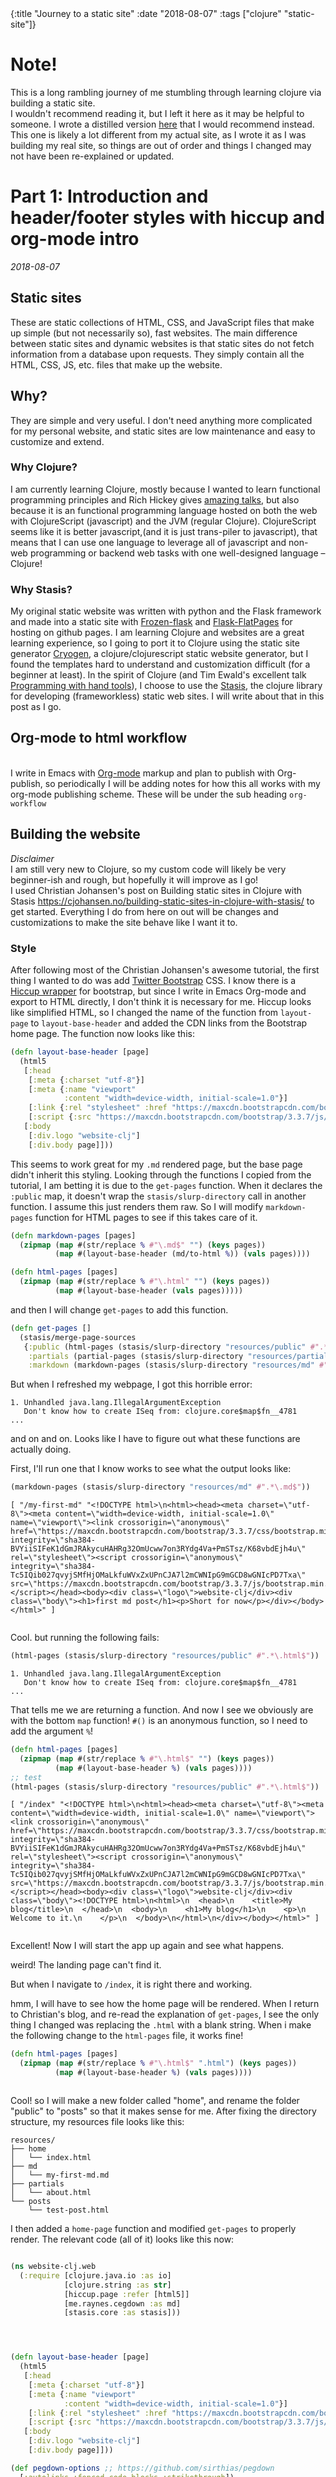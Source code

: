 #+HTML: <div id="edn">
#+HTML: {:title "Journey to a static site" :date "2018-08-07" :tags ["clojure" "static-site"]}
#+HTML: </div>
#+OPTIONS: \n:1 toc:nil num:0 todo:nil ^:{}
#+OPTIONS: toc:t author:nil title:nil date:nil num:nil ^:{} \n:1 todo:nil
#+PROPERTY: header-args :eval never-export

* Note!
:PROPERTIES:
:CUSTOM_ID: note
:END:
This is a long rambling journey of me stumbling through learning clojure via building a static site. 
I wouldn't recommend reading it, but I left it here as it may be helpful to someone. I wrote a distilled version [[/programming/long-rambling-static-site-post/][here]] that I would recommend instead. This one is likely a lot different from my actual site, as I wrote it as I was building my real site, so things are out of order and things I changed may not have been re-explained or updated.
* Part 1: Introduction and header/footer styles with hiccup and org-mode intro
:PROPERTIES:
:CUSTOM_ID: part1
:END:

/2018-08-07/
** Static sites
:PROPERTIES:
:CUSTOM_ID: static-sites
:END:

 These are static collections of HTML, CSS, and JavaScript files that make up simple (but not necessarily so), fast websites. The main difference between static sites and dynamic websites is that static sites do not fetch information from a database upon requests. They simply contain all the HTML, CSS, JS, etc. files that make up the website.
** Why?
:PROPERTIES:
:CUSTOM_ID: why-static-site-and-clojure
:END:

 They are simple and very useful. I don't need anything more complicated for my personal website, and static sites are low maintenance and easy to customize and extend.
*** Why Clojure?
  I am currently learning Clojure, mostly because I wanted to learn functional programming principles and Rich Hickey gives [[https://github.com/tallesl/Rich-Hickey-fanclub][amazing talks]], but also because it is an functional programming language hosted on both the web with ClojureScript (javascript) and the JVM (regular Clojure). ClojureScript seems like it is better javascript,(and it is just trans-piler to javascript), that means that I can use one language to leverage all of javascript and non-web programming or backend web tasks with one well-designed language -- Clojure!
*** Why Stasis?
 My original static website was written with python and the Flask framework and made into a static site with [[https://pythonhosted.org/Frozen-Flask/][Frozen-flask]] and [[https://pythonhosted.org/Flask-FlatPages/][Flask-FlatPages]] for hosting on github pages. I am learning Clojure and websites are a great learning experience, so I going to port it to Clojure using the static site generator [[https://github.com/cryogen-project/cryogen][Cryogen]], a clojure/clojurescript static website generator, but I found the templates hard to understand and customization difficult (for a beginner at least). In the spirit of Clojure (and Tim Ewald's excellent talk [[https://www.youtube.com/watch?v=ShEez0JkOFw][Programming with hand tools]]), I choose to use the [[https://github.com/magnars/stasis][Stasis]], the clojure library for developing (frameworkless) static web sites. I will write about that in this post as I go. 

** Org-mode to html workflow
:PROPERTIES:
:CUSTOM_ID: org-html-workflow
:END:

 [[file:img/org-mode-unicorn-logo.png]]
   I write in Emacs with [[https://orgmode.org/][Org-mode]] markup and plan to publish with Org-publish, so periodically I will be adding notes for how this all works with my org-mode publishing scheme. These will be under the sub heading =org-workflow= 

** Building the website
:PROPERTIES:
:CUSTOM_ID: building-styles-etc
:END:

 /Disclaimer/ 
 I am still very new to Clojure, so my custom code will likely be very beginner-ish and rough, but hopefully it will improve as I go!
  I used Christian Johansen's post on Building static sites in Clojure with Stasis https://cjohansen.no/building-static-sites-in-clojure-with-stasis/ to get started. Everything I do from here on out will be changes and customizations to make the site behave like I want it to. 
*** Style
    After following most of the Christian Johansen's awesome tutorial, the first thing I wanted to do was add [[https://getbootstrap.com/docs/3.3/getting-started/][Twitter Bootstrap]] CSS. I know there is a [[https://github.com/weavejester/hiccup-bootstrap][Hiccup wrapper]] for bootstrap, but since I write in Emacs Org-mode and export to HTML directly, I don't think it is necessary for me. Hiccup looks like simplified HTML, so I changed the name of the function from =layout-page= to =layout-base-header= and added the CDN links from the Bootstrap home page. The function now looks like this:

 #+BEGIN_SRC clojure 
   (defn layout-base-header [page]
     (html5
      [:head
       [:meta {:charset "utf-8"}]
       [:meta {:name "viewport"
               :content "width=device-width, initial-scale=1.0"}]
       [:link {:rel "stylesheet" :href "https://maxcdn.bootstrapcdn.com/bootstrap/3.3.7/css/bootstrap.min.css" :integrity "sha384-BVYiiSIFeK1dGmJRAkycuHAHRg32OmUcww7on3RYdg4Va+PmSTsz/K68vbdEjh4u" :crossorigin "anonymous"}]
       [:script {:src "https://maxcdn.bootstrapcdn.com/bootstrap/3.3.7/js/bootstrap.min.js" :integrity "sha384-Tc5IQib027qvyjSMfHjOMaLkfuWVxZxUPnCJA7l2mCWNIpG9mGCD8wGNIcPD7Txa" :crossorigin "anonymous"}]]
      [:body
       [:div.logo "website-clj"]
       [:div.body page]]))

 #+END_SRC

 This seems to work great for my =.md= rendered page, but the base page didn't inherit this styling. Looking through the functions I copied from the tutorial, I am betting it is due to the =get-pages= function. When it declares the =:public= map, it doesn't wrap the =stasis/slurp-directory= call in another function. I assume this just renders them raw. So I will modify =markdown-pages= function for HTML pages to see if this takes care of it. 

 #+BEGIN_SRC clojure 
   (defn markdown-pages [pages]
     (zipmap (map #(str/replace % #"\.md$" "") (keys pages))
             (map #(layout-base-header (md/to-html %)) (vals pages))))

   (defn html-pages [pages]
     (zipmap (map #(str/replace % #"\.html" "") (keys pages))
             (map #(layout-base-header (vals pages)))))

 #+END_SRC

 and then I will change =get-pages= to add this function. 

 #+BEGIN_SRC clojure 
 (defn get-pages []
   (stasis/merge-page-sources
    {:public (html-pages (stasis/slurp-directory "resources/public" #".*\.(html|css|js)$"))
     :partials (partial-pages (stasis/slurp-directory "resources/partials" #".*\.html$"))
     :markdown (markdown-pages (stasis/slurp-directory "resources/md" #".*\.md$"))}))

 #+END_SRC
 But when I refreshed my webpage, I got this horrible error:

 #+BEGIN_EXAMPLE
 1. Unhandled java.lang.IllegalArgumentException
    Don't know how to create ISeq from: clojure.core$map$fn__4781
 ...
 #+END_EXAMPLE

 and on and on. Looks like I have to figure out what these functions are actually doing. 

 First, I'll run one that I know works to see what the output looks like:

 #+BEGIN_SRC clojure 
 (markdown-pages (stasis/slurp-directory "resources/md" #".*\.md$"))
 #+END_SRC

 #+BEGIN_EXAMPLE
 [ "/my-first-md" "<!DOCTYPE html>\n<html><head><meta charset=\"utf-8\"><meta content=\"width=device-width, initial-scale=1.0\" name=\"viewport\"><link crossorigin=\"anonymous\" href=\"https://maxcdn.bootstrapcdn.com/bootstrap/3.3.7/css/bootstrap.min.css\" integrity=\"sha384-BVYiiSIFeK1dGmJRAkycuHAHRg32OmUcww7on3RYdg4Va+PmSTsz/K68vbdEjh4u\" rel=\"stylesheet\"><script crossorigin=\"anonymous\" integrity=\"sha384-Tc5IQib027qvyjSMfHjOMaLkfuWVxZxUPnCJA7l2mCWNIpG9mGCD8wGNIcPD7Txa\" src=\"https://maxcdn.bootstrapcdn.com/bootstrap/3.3.7/js/bootstrap.min.js\"></script></head><body><div class=\"logo\">website-clj</div><div class=\"body\"><h1>first md post</h1><p>Short for now</p></div></body></html>" ]

 #+END_EXAMPLE

 Cool. but running the following fails:

 #+BEGIN_SRC clojure 
 (html-pages (stasis/slurp-directory "resources/public" #".*\.html$"))
 #+END_SRC

 #+BEGIN_EXAMPLE
 1. Unhandled java.lang.IllegalArgumentException
    Don't know how to create ISeq from: clojure.core$map$fn__4781
 ...
 #+END_EXAMPLE

 That tells me we are returning a function. And now I see we obviously are with the bottom =map= function! =#()= is an anonymous function, so I need to add the argument =%=! 

 #+BEGIN_SRC clojure 
 (defn html-pages [pages]
   (zipmap (map #(str/replace % #"\.html$" "") (keys pages))
           (map #(layout-base-header %) (vals pages))))
 ;; test
 (html-pages (stasis/slurp-directory "resources/public" #".*\.html$"))
 #+END_SRC

 #+BEGIN_EXAMPLE
 [ "/index" "<!DOCTYPE html>\n<html><head><meta charset=\"utf-8\"><meta content=\"width=device-width, initial-scale=1.0\" name=\"viewport\"><link crossorigin=\"anonymous\" href=\"https://maxcdn.bootstrapcdn.com/bootstrap/3.3.7/css/bootstrap.min.css\" integrity=\"sha384-BVYiiSIFeK1dGmJRAkycuHAHRg32OmUcww7on3RYdg4Va+PmSTsz/K68vbdEjh4u\" rel=\"stylesheet\"><script crossorigin=\"anonymous\" integrity=\"sha384-Tc5IQib027qvyjSMfHjOMaLkfuWVxZxUPnCJA7l2mCWNIpG9mGCD8wGNIcPD7Txa\" src=\"https://maxcdn.bootstrapcdn.com/bootstrap/3.3.7/js/bootstrap.min.js\"></script></head><body><div class=\"logo\">website-clj</div><div class=\"body\"><!DOCTYPE html>\n<html>\n  <head>\n    <title>My blog</title>\n  </head>\n  <body>\n    <h1>My blog</h1>\n    <p>\n      Welcome to it.\n    </p>\n  </body>\n</html>\n</div></body></html>" ]

 #+END_EXAMPLE

 Excellent! Now I will start the app up again and see what happens. 

 weird! The landing page can't find it. 
 [[file:img/not-found-index.png]]


 But when I navigate to =/index=, it is right there and working. 

 [[file:img/working-index.png]]

 hmm, I will have to see how the home page will be rendered. When I return to Christian's blog, and re-read the explanation of =get-pages=, I see the only thing I changed was replacing the =.html= with a blank string. When i make the following change to the =html-pages= file, it works fine!

 #+BEGIN_SRC clojure 
 (defn html-pages [pages]
   (zipmap (map #(str/replace % #"\.html$" ".html") (keys pages))
           (map #(layout-base-header %) (vals pages))))


 #+END_SRC

 Cool! so I will make a new folder called "home", and rename the folder "public" to "posts" so that it makes sense for me. After fixing the directory structure, my resources file looks like this:

 #+BEGIN_EXAMPLE
 resources/
 ├── home
 │   └── index.html
 ├── md
 │   └── my-first-md.md
 ├── partials
 │   └── about.html
 └── posts
     └── test-post.html
 #+END_EXAMPLE

 I then added a =home-page= function and modified =get-pages= to properly render. The relevant code (all of it) looks like this now:

 #+BEGIN_SRC clojure 

 (ns website-clj.web
   (:require [clojure.java.io :as io]
             [clojure.string :as str]
             [hiccup.page :refer [html5]]
             [me.raynes.cegdown :as md]
             [stasis.core :as stasis]))




 (defn layout-base-header [page]
   (html5
    [:head
     [:meta {:charset "utf-8"}]
     [:meta {:name "viewport"
             :content "width=device-width, initial-scale=1.0"}]
     [:link {:rel "stylesheet" :href "https://maxcdn.bootstrapcdn.com/bootstrap/3.3.7/css/bootstrap.min.css" :integrity "sha384-BVYiiSIFeK1dGmJRAkycuHAHRg32OmUcww7on3RYdg4Va+PmSTsz/K68vbdEjh4u" :crossorigin "anonymous"}]
     [:script {:src "https://maxcdn.bootstrapcdn.com/bootstrap/3.3.7/js/bootstrap.min.js" :integrity "sha384-Tc5IQib027qvyjSMfHjOMaLkfuWVxZxUPnCJA7l2mCWNIpG9mGCD8wGNIcPD7Txa" :crossorigin "anonymous"}]]
    [:body
     [:div.logo "website-clj"]
     [:div.body page]]))

 (def pegdown-options ;; https://github.com/sirthias/pegdown
   [:autolinks :fenced-code-blocks :strikethrough])


 (defn markdown-pages [pages]
   (zipmap (map #(str/replace % #"\.md$" "") (keys pages))
           (map #(layout-base-header (md/to-html %)) (vals pages))))


 (defn html-pages [pages]
   (zipmap (map #(str/replace % #"\.html$" "") (keys pages))
           (map #(layout-base-header %) (vals pages))))


 (defn partial-pages [pages]
   (zipmap (keys pages)
           (map layout-base-header (vals pages))))

 (defn home-page [pages]
   (zipmap (keys pages)
           (map #(layout-base-header %) (vals pages))))

 (home-page (stasis/slurp-directory "resources/home" #".*\.(html|css|js)$"))


 (defn get-pages []
   (stasis/merge-page-sources
    {:landing (home-page (stasis/slurp-directory "resources/home" #".*\.(html|css|js)$"))
     :posts  (html-pages (stasis/slurp-directory "resources/posts" #".*\.html$"))
     :partials (partial-pages (stasis/slurp-directory "resources/partials" #".*\.html$"))
     :markdown (markdown-pages (stasis/slurp-directory "resources/md" #".*\.md$"))}))

 (def app (stasis/serve-pages get-pages))
 #+END_SRC

 and the website is working now!

*** My header and footer

 On my old Python-flask based static blog, I made a nav bar that I really liked. The source looks like this:

 #+BEGIN_SRC html

 <!DOCTYPE html>
 <html lang="en">
     <head>
        
         <meta charset="utf-8">
         <title>Nicholas George</title>    
         <meta name="viewport" content="width=device-width, initial-scale=1.0">
         <!--link to bootstrap css -->
         <link href="/static/css/bootstrap.min.css" rel="stylesheet">
         <link rel="stylesheet" href="https://cdnjs.cloudflare.com/ajax/libs/font-awesome/4.7.0/css/font-awesome.min.css">
     </head>
    
     <body style="font-size: 16px">

         <!--navbar -->
         <nav class="navbar navbar-inverse">
             <div class="container-fluid">
                 <div class="navbar-header">
                     <a class="navbar-brand" href="/"> Nick George</a>
                 </div>
                 <ul class="nav navbar-nav navbar-right">

                     <li class="inactive"><a href="/projects/">Projects</a></li>
                     <li class="inactive"><a href="/blog/">Posts</a></li>
                    <li class="inactive"><a href="/notes/">Notes</a></li> 
 <li>
   <a href="https://github.com/nkicg6">
     <span class="fa fa-github" style="font-size:24px"></span>
     
   </a>
 </li>
 <li>
   <a href="https://twitter.com/NicholasMG">
     <span class="fa fa-twitter-square" style="font-size:24px"></span>
     
   </a>
 </li>
                 </ul>                        

             </div>
         </nav>
         <div class="container">
 <!--content goes here-->            
    

 <!--footer -->
             <footer class="footer">
                 <div class="text-center">
                     <span class="text-muted">&copy 2017 Nicholas George</span>
                 </div>
             </footer>
         </div>
     <script data-cfasync="false" src="/cdn-cgi/scripts/f2bf09f8/cloudflare-static/email-decode.min.js"></script></body>
 </html>

 #+END_SRC

 I'll translate that to hiccup and add it to my base. This was relatively straightforward to translate to hiccup. I just had to figure out the nested list structure, but once you do it isn't so bad. 
 Here is my new =layout-base-header= function with the hiccup. 

 #+BEGIN_SRC clojure 
 (defn layout-base-header [page]
   (html5
    [:head
     [:meta {:charset "utf-8"}]
     [:meta {:name "viewport"
             :content "width=device-width, initial-scale=1.0"}]
     [:link {:rel "stylesheet" :href "https://maxcdn.bootstrapcdn.com/bootstrap/3.3.7/css/bootstrap.min.css" :integrity "sha384-BVYiiSIFeK1dGmJRAkycuHAHRg32OmUcww7on3RYdg4Va+PmSTsz/K68vbdEjh4u" :crossorigin "anonymous"}]
     [:link {:rel "stylesheet" :href "https://cdnjs.cloudflare.com/ajax/libs/font-awesome/4.7.0/css/font-awesome.min.css"}]
     [:script {:src "https://maxcdn.bootstrapcdn.com/bootstrap/3.3.7/js/bootstrap.min.js" :integrity "sha384-Tc5IQib027qvyjSMfHjOMaLkfuWVxZxUPnCJA7l2mCWNIpG9mGCD8wGNIcPD7Txa" :crossorigin "anonymous"}]]
    [:body
     [:nav {:class "navbar navbar-inverse"}
      [:div {:class "container-fluid"}
       [:div {:class "navbar-header"}
        (link-to  {:class "navbar-brand"} "/" "Nick George")]
       [:ul {:class "nav navbar-nav navbar-right"}
        [:li {:class "inactive"} (link-to "/" "Science")]
        [:li {:class "inactive"} (link-to "/" "Programming")]
        [:li {:class "inactive"} (link-to "/" "About")]
        [:li [:a {:href "https://github.com/nkicg6"}
              [:span {:class "fa fa-github" :style "font-size:24px"}]]]
        [:li [:a {:href "https://twitter.com/NicholasMG"}
              [:span {:class "fa fa-twitter-square" :style "font-size:24px"}]]]]]]
     [:div.logo "website-clj"]
     [:div.body page]
     [:footer {:class "footer"}
      [:div {:class "text-center"}
       [:span {:class "text-muted"} "&copy 2018 Nick George"]]]]))
 #+END_SRC

 I changed the section names and added dummy links for now, but the rest is a pretty straightforward translation. I am sure I am writing it in a non-compact way (i.e. it looks like classes under tags can be indicated as =.= attributes such as =[:div.logo "website-clj"]= expanding to 
 #+BEGIN_EXAMPLE
 <div class="logo"> "website-clj"</div>)
 #+END_EXAMPLE

 but this is working for me and it now renders like so:
 [[file:img/with-header-footer.png]]

 Next time, I will work on adding images to the simple webpage. 

* Part 2: Images and links 
:PROPERTIES:
:CUSTOM_ID: part2
:END:
/2018-08-07/
** Images and relative links
:PROPERTIES:
:CUSTOM_ID: images-and-links
:END:

*** Images
Adding images is important to any site, and links too for that matter. How well do they work in this format?
I'll start with a sample screenshot of my part of my landing page with an annotation. 
The first thing I did was make a new directory in my =resources/= directory called =public=, which will contain =img=, =css=, and =js= directories. The directory structure now looks like this:
#+BEGIN_EXAMPLE
resources/
├── home
├── md
├── partials
├── posts
└── public
    ├── css
    ├── img
    └── js
#+END_EXAMPLE

Now I will test it by adding a simple html tag for image to the source for my langing page. 

#+BEGIN_EXAMPLE
<h1>This is the landing page</h1>
<p>
 Welcome to it.

Here is a test image:

 <img src="../public/img/sample-img.png" alt="sample img!" />
</p>

#+END_EXAMPLE

This doesnt work. Changing the source to =<img src ="sample-img.png"/>= and copying the image to the same folder as the landing page doesn't help... 

**** Optimus  
     Christian Johansen's blog post uses =optimus= to wrap static folders. I'll start by trying to serve bootstrap locally rather than linking to the CDN. 
     I played around with this for a few hours yesterday and couldn't figure it out. I understood things reasonably well until =Optimus=, which doesn't make much sense to me because I do not have a background in web development so I really cant understand what it is doing or why it is doing it. This is likely because I did not spend much time with the docs, but they use a lot of web-jargon and I don't have the time or will to jump into that now. 

     Luckily, I explored Christian Johansen's website a little more and came across something that seemed quite useful ([[https://cjohansen.no/optimized-optimus-asset-paths-clojurescript/][here]]). But I didn't make much progress with this. 
...
Finally, after a few hours today I figured out how to add links. My directory structure now looks like so:
#+BEGIN_EXAMPLE
resources/
├── home
├── md
├── org-posts
├── partials
├── posts
└── public
    ├── css
    ├── img
    └── js

#+END_EXAMPLE
images can be added by referring to them relative to public. For example:
#+BEGIN_EXAMPLE
[:div.test [:img {:src "/img/test-img.png"}]] ; img test in the hiccup function layout-base-header
#+END_EXAMPLE

inserts the image stored in public/img/test-img.png

** org-workflow: Handling images
:PROPERTIES:
:CUSTOM_ID: org-mode-images
:END:

Back to my original org-export example file, I'll add an image in org-markup manner. 

#+BEGIN_EXAMPLE
#+OPTIONS: \n:1 toc:nil num:0 todo:nil ^:{}
#+HTML_CONTAINER: div



=* This is a test post
Here is a test post and a link to an image. 


[[file:~/personal_projects/website-clj/resources/public/img/test-img.png]]

#+END_EXAMPLE

Exporting this to html gives the following link structure in HTML:

#+BEGIN_EXAMPLE
<img src="img/test-img.png" alt="test-img.png" />
#+END_EXAMPLE

Which doesn't render properly wont work when I export the static site. Since all images are referred to =/img/=, I think I can easily write a string replace in Clojure and put it in my =html-posts= function to fix this formatting. 
/Note/
I know that I could use [[https://github.com/cgrand/enlive][enlive]] to do pretty much the same thing, but with how my current workflow is, I dont think it is even necessary. I will add that in if I need to, but for now I just dont seem to need it. 

#+BEGIN_SRC clojure 
;; main pages function. 
(defn html-pages [pages]
  (zipmap (map #(str/replace % #"\.html$" "") (keys pages))
          (map #(fn [req] (layout-base-header req %))
               (map #(str/replace % #"src=\"img" "src=\"/img") ;; this fixes links to images
                    (vals pages)))))
#+END_SRC


Now I can start up my server and check out the link formatting when I =view-source= on =http://localhost:3000/test_post=:


#+BEGIN_EXAMPLE
<img src="/img/test-img.png" alt="test-img.png" />
#+END_EXAMPLE

Perfect! I will factor out this function so it is more readable like so:

#+BEGIN_SRC clojure 
  (defn format-images [html]
    (str/replace html #"src=\"img" "src=\"/img"))

  ;; main pages function.
  (defn html-pages [pages]
    (zipmap (map #(str/replace % #"\.html$" "") (keys pages))
            (map #(fn [req] (layout-base-header req %))
                 (map format-images (vals pages)))))

#+END_SRC

I will likely need to add a similar helper when linking between pages in a post, but this =key value= handling of all the pages as simple html strings makes it very easy to add formatting fixes to my exported html pages. I am starting to feel the value and power of Clojure's emphasis on simplicity already--very cool!
* Part 3: Syntax highlighting and org-mode publishing
:PROPERTIES:
:CUSTOM_ID: part3
:END:
/2018-08-07/
** org-workflow: syntax highlighting
:PROPERTIES:
:CUSTOM_ID: syntax-highlighting-org
:END:

   [[https://cjohansen.no/building-static-sites-in-clojure-with-stasis/][Christian Johanson]] has an excellent description of formatting markdown fenced code blocks with pygments for nice display on his static site. His approach uses pygments and enliven and is very detailed and nice. However, the amazing =org-mode= takes care of syntax highlighting for me when I add =(setq org-src-fontify-natively t)= to my =config.org=. So here I will just test it real quick and see how it looks. 
In my HTML file, I will add a clojure code block like so:

#+BEGIN_EXAMPLE

#+OPTIONS: \n:1 toc:nil num:0 todo:nil ^:{}
#+HTML_CONTAINER: div




;* This is a test post
Here is a test post and a link to an image. 


[[file:~/personal_projects/website-clj/resources/public/img/test-img.png]]

And below is a test code block. 

#+BEGIN_SRC clojure 
(defn format-images [html]
  (str/replace html #"file:///Users/Nick/personal_projects/website-clj/resources/public" ""))

;; main pages function.
(defn html-pages [pages]
  (zipmap (map #(str/replace % #"\.html$" "") (keys pages))
          (map #(fn [req] (layout-base-header req %))
               (map format-images (vals pages)))))

#+END_SRC

How does it look?

#+END_EXAMPLE

This renders upon =M-x org-publish-project clj-site= to look like this:

[[file:img/syntax-highlighting.png]]

=org-src-fontify-natively= uses the currently active theme to highlight your source code. I just exported this using the [[https://github.com/fniessen/emacs-leuven-theme][Leuven theme]] (great for org-mode) and I like the way it looks. However, if I wanted to change it and use =enliven= with =pygments=, I would probably use some emacs-lisp code and packages such as those described here: https://emacs.stackexchange.com/questions/31439/how-to-get-colored-syntax-highlighting-of-code-blocks-in-asynchronous-org-mode-e , but for right now I dont think this is necessary for me so I will go with the raw html formatting from org-export. 

At this point, I removed all the markdown file stuff from my project as I don't plan to write in markdown and I cleaned up some other stuff I probably wont use. You can see the source code for my project [[https://github.com/nkicg6/website-clj][here]], all the code that does any work is in the =web.clj= file. 

*** Links
Will update when I need it. 
use (link-to)
** publishing
:PROPERTIES:
:CUSTOM_ID: publishing
:END:

*** Hosting on Github Pages

   From =lein=, Christian gives some nice instructions, so I followed those to see how the export looks and it seems to work nicely. Now, I'd like put my website on-line and I hosted my previous site on Github Pages, so I need a few config things to occur on export.  The first is the =CNAME= file, for mapping your domain name to the github repo. A good practice is to empty the target directory before exporting (as Christian did in =(stasis/empy-directory!)=), and I didn't see any options to exclude certain files, so I added a shell command to part of the export command and placed my =CNAME= in the =resources directory=:

#+BEGIN_SRC clojure 
  (ns website-clj.web
    (:require [optimus.assets :as assets]
              [optimus.export]
              [optimus.link :as link] 
              [optimus.optimizations :as optimizations]      
              [optimus.prime :as optimus]                    
              [optimus.strategies :refer [serve-live-assets]]
              [clojure.java.io :as io]
              [clojure.java.shell :as shell] ;; shell commands from clojure
              [clojure.string :as str]
              [hiccup.page :refer [html5]]
              [hiccup.element :refer (link-to image)]
              [stasis.core :as stasis]))
  ;; <-----snip----->

  ;; Christian's original:
  ;;
  ;; (def export-dir "build")
  ;; (defn export []
  ;;   (let [assets (optimizations/all (get-assets) {})]
  ;;     (stasis/empty-directory! export-dir)
  ;;     (optimus.export/save-assets assets export-dir)
  ;;     (stasis/export-pages (get-pages) export-dir {:optimus-assets assets})))
  ;;   
  ;; my edits to include the copy after export. 
  (defn cp-cname [export-dir]
    (shell/sh "cp" "resources/CNAME" (str export-dir "/CNAME")))


  (def export-dir "build")


  (defn export []
    (let [assets (optimizations/all (get-assets) {})]
      (stasis/empty-directory! export-dir)
      (optimus.export/save-assets assets export-dir)
      (stasis/export-pages (get-pages) export-dir {:optimus-assets assets}))
    (cp-cname export-dir)) ;; after export, copy CNAME back to base. 

#+END_SRC

Now I can keep CNAME where it is supposed to be the whole time. This seems hacky... but it also works without me messing up the awesome stasis code. 

To host on github pages, you also need the static files to be in a repo all by themselves. No problem, since =target= is already on my =.gitignore= from my Leiningen project, I can add my static content subdirectory (=nickgeorge.net=) and start a new repo in there. 
Unfortunately, with the previously mentioned problems with =(stasis/empty-directory!)=, my =.git= repo is deleted with every =lein build-site=. Looking in the [[https://github.com/magnars/stasis][Stasis code]], there doesn't seem to be a way to leave certain files in the target directory alone (There was with my Python Flask setup...) while this may be a good and relatively easy way to contribute to the library, for now I am going to do a very horribly inefficient thing and copy the =.git= directory to a safe space, then back after export. I'll have to do the same with the =.gitignore=

#+BEGIN_SRC clojure 
  (ns website-clj.web
    (:require [optimus.assets :as assets]
              [optimus.export]
              [optimus.link :as link] 
              [optimus.optimizations :as optimizations]      
              [optimus.prime :as optimus]                    
              [optimus.strategies :refer [serve-live-assets]]
              [clojure.java.io :as io]
              [clojure.java.shell :as shell] ;; shell commands from clojure
              [clojure.string :as str]
              [hiccup.page :refer [html5]]
              [hiccup.element :refer (link-to image)]
              [stasis.core :as stasis]))
  ;; <-----snip----->
  (def export-dir "target/nickgeorge.net")

  (def safe-dir "target")

  (defn cp-cname [export-dir]
    (shell/sh "cp" "resources/CNAME" (str export-dir "/CNAME")))

  (defn cp-gitignore [export-dir]
    (shell/sh "cp" "target/.gitignore" (str export-dir "/.gitignore")))

  (defn save-git [safe-dir export-dir] 
    (shell/sh "mv" (str export-dir "/.git") (str safe-dir "/.git")))

  (defn replace-git [safe-dir export-dir]
    (shell/sh "mv" (str safe-dir "/.git") (str export-dir "/.git")))


  (defn export []
    (save-git safe-dir export-dir) ;; copy .git to a safe place
    (let [assets (optimizations/all (get-assets) {})]
      (stasis/empty-directory! export-dir)
      (optimus.export/save-assets assets export-dir)
      (stasis/export-pages (get-pages) export-dir {:optimus-assets assets}))
    (cp-cname export-dir) ;; preserve CNAME
    (cp-gitignore export-dir) ;; Put .gitignore in
    (replace-git safe-dir export-dir)) ;; put .git back

#+END_SRC


*** one push publishing with Leiningen :alias
I can already build my website with my current alias, now I will make another to deploy!
The steps I need to do are: 
1. Command line build org-project
   - =org-publish-project clj-site= from the command line
   - remember to add a header to tell org to /not/ evaluate code like this: =#+PROPERTY: header-args :eval never-export=
   - This should be a clojure function called with =export= from =build-site= 
2. Then run build-site
3. =git add= and =git push= all changes.
   - This could also be a clojure function called with =export= from =build-site= 

The idea is that I just call build-site and it all happens automatically. I will adopt Christian's tests as well though. 
* Part 4: refactoring
:PROPERTIES:
:CUSTOM_ID: refactoring
:END:
/2018-08-09/
** Goals for today
:PROPERTIES:
:CUSTOM_ID: goals-today
:END:

1. Re-factor code for increased simplicity. Add a namespace to process pages. 
Goals for the future...
2. List subfolder pages on index page.
   - add edn metadata to fix names, links, etc.

** New namespace to process HTML
:PROPERTIES:
:CUSTOM_ID: new-ns
:END:

   In the spirit of the [[https://www.youtube.com/watch?v=f84n5oFoZBc][Hammock driven development]] I am going to re-think the code I am writing and make a plan for what exactly I want to do. First, of all, I want a way to process the text of pages independently without adding more little functions to this mess (mostly the =html-pages= function):

#+BEGIN_SRC clojure 
  (defn html-pages [base pages]
    (zipmap (map #(str base %) (map #(str/replace % #"(?<!index)\.html$" "") (keys pages)))
            (map #(fn [req] (layout-base-header req %))
                 (map format-images (vals pages)))))
  ;;---- snip ---

  (defn get-pages []
    (stasis/merge-page-sources
     {:landing (home-page (stasis/slurp-directory "resources/home" #".*\.(html|css|js)$"))
      :programming  (html-pages "/programming" (stasis/slurp-directory "resources/programming" #".*\.html$"))
      :science (html-pages "/science" (stasis/slurp-directory "resources/science" #".*\.html$"))
      :partials (partial-pages (stasis/slurp-directory "resources/partials" #".*\.html$"))
      :public (stasis/slurp-directory "resources/public" #".*\.(html|css|js)$")}))
  ;; --- snip ---

#+END_SRC

While =html-pages= isn't that bad now, all the maps and anonymous functions are getting a bit dense for me, and I plan to do some more pre-processing so I think it would really be best to re-factor it now. 
I also have no idea what =partials= are for in my map in =get-pages= (just copied from the tutorial), so that should probably go too. 

So, first thing first, how do I break this up, and what should I spin off into the new namespace called =process-pages=? 

To deal with the second part, I moved all the functions that deal directly with html formatting to the =process-pages= namespace, this follows the rule that each namespace should do one thing. I'll have the main =web.clj= handle building and exporting, mostly with the =get-pages= and =export= functions, but it makes sense that the html formatting should happen elsewhere (along the same lines, I have export helper functions that I broke out into a namespace called =export-helpers=). 
** New namespace
:PROPERTIES:
:CUSTOM_ID: declaring-ns
:END:

The declaration for this namespace looks like so:
#+BEGIN_SRC clojure 
  ;; website-clj/process_pages.clj
  (ns website-clj.process-pages
    (:require [clojure.string :as str]
              [hiccup.page :refer [html5]]
              [hiccup.element :refer (link-to image)]
              [stasis.core :as stasis])) ;; only for testing?

#+END_SRC

And the functions included here will be =html-pages=, =layout-base-header=, =format-images=, the other prepare pages functions =partial-pages=, and =home-page=. And any others I write. 
Now I just change =web.clj= to accept the new ns, and add the alias in front of any of the new functions

#+BEGIN_SRC clojure 
  ;;website-clj/web.clj
  (ns website-clj.web
    (:require [optimus.assets :as assets]
              [optimus.export]
              [optimus.link :as link] 
              [optimus.optimizations :as optimizations]      
              [optimus.prime :as optimus]                    
              [optimus.strategies :refer [serve-live-assets]]
              [clojure.java.io :as io]
              [clojure.string :as str]
              [stasis.core :as stasis]
              [website-clj.export-helpers :as helpers] ;; my export helper namespace
              [website-clj.process-pages :as process])) ;; process-pages namespace


#+END_SRC

** break up =html-pages=
:PROPERTIES:
:CUSTOM_ID: break-up-fns
:END:

Now for the first part, I'll look closely at =html-pages= and see what the different parts do

#+BEGIN_SRC clojure 
  ;; main pages formatting function
  (defn html-pages [base pages]
    (zipmap (map #(str base %) ;; 1
                 (map #(str/replace % #"(?<!index)\.html$" "") (keys pages))) ;; 2
            (map #(fn [req] (layout-base-header req %))
                 (map format-images (vals pages))) ;; 3 
            )) ;; 4

#+END_SRC

1. concatenates the "base url" onto the page name keys. This allows me to add things like "programming/" to the base of pages in the programming directory, and "science/" to the base of pages in the science directory. So the pages can be sub-sectioned into relevant topics.
2. removes .html from keys, which are the page names IF they don't start in index, which is for landing pages and /needs/ =.html=.
3. applies the header to the pages, and fixes image links.
4. returns a map of page names and values of raw html for pages. however this is a bunch of lazy functions

Really not too complicated. But to be more explicit, I'll make named functions to fix this.
To deal with =1= and =2=, I'll make a function to perform those roles.
The new function and its use in =html-pages= looks like so:

#+BEGIN_SRC clojure 
  (defn fmt-page-names [base name]
    (str base (str/replace name #"(?<!index)\.html$" ""))) ;; takes care of 1 and 2!

  ;; main pages formatting function
  (defn html-pages [base pages]
    (zipmap (map #(fmt-page-names base %) (keys pages)) ;; apply new fn
            (map #(fn [req] (layout-base-header req %)) 
                 (map format-images (vals pages))) 
            ))

#+END_SRC

Great. I am happy with that. I'll cross 1 and 2 off the list. Now the second part is beginning to format the html. Rather than doing all the formatting in one function, I'll have change my =format-images= function to =format-html= and then when I have any other html formatting to do to /all/ the pages I can add another function to =format-html=, which will just take raw html and mess with it. For now, it will only have the format-images function. 

#+BEGIN_SRC clojure 
  ;; format images
  (defn format-images [html]
    (str/replace html #"src=\"img" "src=\"/img"))

  (defn format-html [html]
    (-> html
        (format-images))
    ;; other fns for html here
    )

  ;; main pages formatting function
  (defn html-pages [base pages]
    (zipmap (map #(fmt-page-names base %) (keys pages)) 
            (map #(fn [req] (layout-base-header req %)) 
                 (map format-html (vals pages)))))

#+END_SRC

I am a lot happier with this. I have reduced complexity in my code by breaking up the anonymous functions, and explicitly naming them. I also don't have to deal with adding more complexity to my main =html-pages= function for future html formatting. I can just add more functions to the =format-html= function with the threading macro and be done with it. This will make editing and adding stuff much easier and more straightforward. I am trying to be more concise using the threading macros =->= and =->>=, which are explained really well [[https://cjohansen.no/clojure-to-die-for/][here]].

* Part 5: =edn= 
:PROPERTIES:
:CUSTOM_ID: part5
:END:
/2018-08-09/
- On the index page, automatically list all of the pages in whatever subfolder that index refers to.
  - Add [[https://github.com/edn-format/edn][edn]] metadata to the top of the every page, use this to assign a published date, title, and tags to the posts.
- Add tracking with google analytics or [[https://matomo.org/][Matomo]] (used by [[https://www.fsf.org/][FSF]])
- refactor code for increased simplicity
** All about =edn= metadata
:PROPERTIES:
:CUSTOM_ID: edn-metadata
:END:

1. create names of pages based on =edn= metadata as opposed to just using the file names. 
2. make a list of page with links to them in reverse chronological order (dates from =edn= metadata) in the appropriate index home page (i.e. a list of programming pages in the programming folder (except index itself...) to list in the programming index page, same for science...)
   - This will likely be done using enlive to add links to a special div tag placed in the index page body.
3. strip =edn= from the raw html. 
This will be done by a function that acts on the map returned by =html-pages=. I think that is the simplest way to do it. 
*** Read =edn= metadata

    So in order to use metadata to name, tag, and add dates to pages I'll use a combination of [[https://github.com/cgrand/enlive][enlive]] and Clojure's [[https://clojuredocs.org/clojure.edn][edn]] data format. I'll insert the =edn= tags at the top of the org mode page (in html tags so it exports) and then parse it using =enlive= and use this to rename and do all the other fancy stuff with the data. To work on this, I'll add some =edn= metadata to a test html page and start playing. First I need to add =enlive= to my =project.clj=
#+BEGIN_SRC clojure 
  ;; project.clj
  (defproject website-clj "0.1.0-SNAPSHOT"
    :description "Personal website built with Clojure, Stasis, and Hiccup"
    :url "http://nickgeorge.net"
    :license {:name "Eclipse Public License"
              :url "http://www.eclipse.org/legal/epl-v10.html"}
    :dependencies [[org.clojure/clojure "1.8.0"]
                   [stasis "1.0.0"]
                   [ring "1.2.1"]
                   [hiccup "1.0.5"]
                   [me.raynes/cegdown "0.1.1"]
                   [optimus "0.14.2"]
                   [enlive "1.1.6"]]
    :ring {:handler website-clj.web/app}
    :profiles {:dev {:plugins [[lein-ring "0.8.10"]]}}
    :aliases {"build-site" ["run" "-m" "website-clj.web/export"]})

#+END_SRC

and then run =lein deps= at the command line. I'll go through this [[https://github.com/swannodette/enlive-tutorial][enlive tutorial]] to figure out how to parse that portion of the page. My =test.org= doc looks like this:

#+BEGIN_EXAMPLE
=#+HTML: <div class="edn">=
=#+HTML: {:title "renamed" :date 2018-08-05 :tags (clojure testing post)}=
=#+HTML: </div>=
=#+OPTIONS: \n:1 toc:nil num:0 todo:nil ^:{}=

=* Here is my test content=

and some code 

=#+BEGIN_SRC clojure=
(test clj-code)
(def test-me "test string")
=#+END_SRC=

#+END_EXAMPLE

As you can see in the header I added the =#+HTML= tags, which will export literally when I run =org-publish-project clj-site= I get this:

#+BEGIN_EXAMPLE
<div class="edn">
{:title "renamed" :date 2018-08-05 :tags (clojure testing post)}
</div>

<div id="outline-container-orgd13af6f" class="outline-2">
<h2 id="orgd13af6f">Here is my test content</h2>
<div class="outline-text-2" id="text-orgd13af6f">
<p>
and some code<br />
</p>

<div class="org-src-container">
<pre class="src src-clojure"><span style="color: #707183;">(</span><span style="color: #006FE0;">test</span> clj-code<span style="color: #707183;">)</span>
<span style="color: #707183;">(</span><span style="color: #0000FF;">def</span> <span style="color: #BA36A5;">test-me</span> <span style="color: #036A07;">"test string"</span><span style="color: #707183;">)</span>
</pre>
</div>
</div>
</div>

#+END_EXAMPLE

With the useful stuff at the top in the tag. I made a new test folder for this, and I moved the test.html there. So now, I'll read that in and start messing around. 

I am playing with this code at the bottom of my new =process-clj= namespace. 
#+BEGIN_SRC clojure 
  ;; get the test of your first page
  (def test-pages ((first (vals (html-pages "/test"
                                            (stasis/slurp-directory "resources/test" #".*\.html$")))) "" ))
  test-pages ;; => html for the page
#+END_SRC

The =first vals= from my =html-pages= function returns a function, and I just call it with an empty string to give me the html text and store it in =test-pages=. Now I am going to use =enlive= to scrape it and read the stuff under the =edn= class div to start manipulating my keys and links. 
This took some time, but eventually I figured out this code:

#+BEGIN_SRC clojure 
  (ns website-clj.process-pages
    (:require [clojure.string :as str]
              [hiccup.page :refer [html5]]
              [hiccup.element :refer (link-to image)]
              [net.cgrand.enlive-html :as enlive] ;; add enlive!
              [stasis.core :as stasis] ;; only for testing?
              ))

  ;; --- snip ---

  (def test-pages (enlive/html-snippet ((first (vals (html-pages "/test"
                                                                 (stasis/slurp-directory "resources/test" #".*\.html$")))) "" )))

  (def selected (enlive/select test-pages [:#edn enlive/text-node]))
  selected
  ;; => "\n{:title \"renamed\" :date 2018-08-05 :tags (clojure testing post)}\n"
#+END_SRC

Now I'll just read that in as a map using the clojure =edn= library. 

#+BEGIN_SRC clojure 
  (ns website-clj.process-pages
    (:require [clojure.string :as str]
              [hiccup.page :refer [html5]]
              [hiccup.element :refer (link-to image)]
              [net.cgrand.enlive-html :as enlive]
              [clojure.edn :as edn] ;; require edn 
              [stasis.core :as stasis] ;; only for testing?
              ))

  ;; --- snip ---
  ;; get the test of your first page
  (def test-pages (enlive/html-snippet ((first (vals (html-pages "/test"
                                                                 (stasis/slurp-directory "resources/test" #".*\.html$")))) "" )))

  (def selected (enlive/select test-pages [:#edn enlive/text-node]))
  (edn/read-string (apply str selected))
  ;; => {:title "renamed" :date "2018-08-05" :tags ("clojure" "testing" "post")}
#+END_SRC

I refactored that into a function using the threading macro like so:
#+BEGIN_SRC clojure 
  (def test-html ((first (vals (html-pages "/test"
                                           (stasis/slurp-directory "resources/test" #".*\.html$")))) "" ))
  (defn parse-edn
    [html]
    (-> html
        (enlive/html-snippet)
        (enlive/select [:#edn enlive/text-node])
        (->> (apply str)) ;; I know this is bad form, but it is the best way I know how to do it..
        (edn/read-string)))

  (parse-edn test-html)
  ;; => {:title "renamed" :date "2018-08-05" :tags ("clojure" "testing" "post")}
#+END_SRC

Unfortunately, I need to use =(apply str html)=, with the html passed as the last argument. The =->= macro inserts the result of the previous form as the /first/ argument, which would result in the apply step looking like =(apply html str)= which will not work. The =->>= macro inserts the result of the previous form as the /last/ argument, so added that macro to apply to only the =apply str= step. I've read mixing these macros is bad form, but for now it seems to work so I'll leave it be. 

I created another =test.html= page called =test2.html=, and I just tested to make sure I could map over it with =parse-edn=. You'll notice I had to use =prepare-pages= in order to force the functions to evaluate. 

#+BEGIN_SRC clojure 
  (defn prepare-page [page]
    (if (string? page) page (page "")))

  (map parse-edn
       (map prepare-page
            (vals
             (html-pages "/test"
                         (stasis/slurp-directory "resources/test" #".*\.html$")))))

  ;;=>  [{:title "renamed" :date "2018-08-05" :tags ("clojure" "testing" "post")} {:title "renamed2" :date "2018-08-06" :tags ("clojure" "testing2" "post")}]

#+END_SRC

Now I made a few changes to =parse-edn= to get my link generator working quickly. Here is that updated function:

#+BEGIN_SRC clojure 
  ;; --- snip ---
  (defn prepare-page [page]
    (if (string? page) page (page "")))

  (defn parse-edn
    [html]
    (-> html
        (prepare-page) ;; new, render the page if a fn
        (enlive/html-snippet)
        (enlive/select [:#edn enlive/text-node])
        (->> (apply str)) ;; I know this is bad form, but it is the best way I know how to do it..
        (edn/read-string)
        (get :title))) ;; new just return the title for now. 
#+END_SRC

I just added =prepare-page= in order to force render the functions, and the =(get :title)= to return just the title for now. However in my main =get-pages= function in =web.clj=, the index pages will be included. Since it would be silly to link to those in the link pages, I will filter those out with a regex. The final form to give me a =hash-map= of ={url-title metadata-title}= looks like this:

#+BEGIN_SRC clojure 

  (defn remove-index [values] (remove #(re-matches #"(/.*/)?index(.html)?" %) values))

  (def link-map
    (zipmap (remove-index (keys test-map))
            (remove-index (map parse-edn (vals test-map)))))

#+END_SRC

I envision using this in a separate series of functions to create lists of urls for all my pages. Basically, this would be reduced to a single list of href links, which I would pass to a helper function out side of =get-pages=, which would then insert the list using enlive to the index pages /only/ by using a unique div element. A skeleton looks like so:

#+BEGIN_SRC clojure 
  ;; web.clj 

  ;; define links below
  (def list-of-science-links (process/make-links science-map))
  (def list-of-programming-links (process/make-links programming-map))

  ;; below, process/insert-links will add the links to index.html using enlive and a unique selector

  (defn get-pages []
    (stasis/merge-page-sources
     {:landing  (process/home-page (stasis/slurp-directory "resources/home" #".*\.(html|css|js)$"))
      :programming  (process/insert-links list-of-programming-links (process/html-pages "/programming" (stasis/slurp-directory "resources/programming" #".*\.html$"))) ;; NEW!
      :science (process/insert-links list-of-science-links (process/html-pages "/science" (stasis/slurp-directory "resources/science" #".*\.html$"))) ;; NEW
      :partials (process/partial-pages (stasis/slurp-directory "resources/partials" #".*\.html$"))
      :public (stasis/slurp-directory "resources/public" #".*\.(html|css|js)$")}))

#+END_SRC

** making links from page lists
:PROPERTIES:
:CUSTOM_ID: page-lists
:END:

So todo, I need to write a function to make a valid html link, then figure out how to add it to the index page. 

I'll start tackling these by first addressing the =process/make-links= problem.  First, I'll make =link-map=, defined in the previous section into a into a function

#+BEGIN_SRC clojure 
  ;; make a map for urls
  (defn link-map [stasis-map]
    (zipmap (remove-index (keys stasis-map))
            (remove-index (map parse-edn (vals stasis-map)))))

#+END_SRC

Now generating links from these is shown with the following hiccup code (note I had to update my =ns=):

#+BEGIN_SRC clojure 
  (ns website-clj.process-pages
    (:require [clojure.string :as str]
              [hiccup.core :refer [html]] ;; just added
              [hiccup.page :refer [html5]]
              [hiccup.element :refer (link-to image)]
              [net.cgrand.enlive-html :as enlive]
              [clojure.edn :as edn] 
              [stasis.core :as stasis] ;; only for testing?
              ))


  ;; --- snip ---


  (def test-map (html-pages "/test"
                            (stasis/slurp-directory "resources/test" #".*\.html$"))) ;; I'll work with the map that stasis returns

  ;; make a map for urls
  (defn link-map [stasis-map]
    (zipmap (remove-index (keys stasis-map))
            (remove-index (map parse-edn (vals stasis-map))))) ;; removes index files form the maps. 

  ;; this makes a list of links with Hiccup. enlive will then insert it.
  (defn link-list [links]
    (html [:ul (for [[k v] links]
                 [:li (link-to k v)])])) ;; returns the html for the list of links. 

  (link-list (link-map test-map)) ;; demo how it will run.

  ;; => "<ul><li><a href=\"/test/test\">renamed</a></li><li><a href=\"/test/test2\">renamed2</a></li></ul>"
#+END_SRC

Great! Quick refactoring for simplicity:

#+BEGIN_SRC clojure 
  (defn make-links [stasis-map]
    (-> stasis-map
        (link-map)
        (link-list)))


  (make-links test-map)

  ;;=> "<ul><li><a href=\"/test/test\">renamed</a></li><li><a href=\"/test/test2\">renamed2</a></li></ul>"
#+END_SRC

Now I need to insert a new special =<div>= tag into my index html, then use enlive to insert these links!

** Inserting =hiccup= html with =enlive=
:PROPERTIES:
:CUSTOM_ID: making-links
:END:

First, I wanted to make sure that I could hide the metadata from the normal page. I /could/ use enlive to actually delete them, but that is really just unnecessary. I don't care if it is in the html, I'd just rather not show it. So I made a css file called =hide.css= and had it hide all the =id=edn= divs.

#+BEGIN_SRC css
  #edn {
      display: none;
  }
#+END_SRC

Easy. Now I will use the =include-css= hiccup header and add the following to my =hiccup=-defined header:

#+BEGIN_SRC clojure 
  ;; process-pages ns
  (ns website-clj.process-pages
    (:require [clojure.string :as str]
              [hiccup.core :refer [html]]
              [hiccup.page :use [html5 include-css include-js]] ;; include hiccup helpers
              [hiccup.element :refer (link-to image)]
              [net.cgrand.enlive-html :as enlive]
              [clojure.edn :as edn] 
              [stasis.core :as stasis] ;; only for testing?
              ))

  ;; --- snip ---
  (defn layout-base-header [request page]
    (html5
     [:head
      [:meta {:charset "utf-8"}]
      ;;... --- snip ---
      (include-css "/css/hide.css") ;; the new stuff
      ;;... --- snip ---
      ]
     ;;Much more here, I cut it out for simplicity
     ))

#+END_SRC

Great, I can access all the elements of that like a normal hash-map now.
The element I want to insert the links into is called 
#+BEGIN_EXAMPLE
<div id="pageListDiv">Page nav list Here</div> 
#+END_EXAMPLE

Which will /only/ exist in the index.html pages that should have this list. 


*** adding links

After a lot of troubleshooting, I finally came up with this. 

#+BEGIN_SRC clojure 
  (defn add-links [page links]
    (-> page
        (prepare-page) ;; forse eval of lazy pages
        (enlive/sniptest
         [:#pageListDiv] ;; exists only in index pages. 
         (enlive/content links))))

#+END_SRC

This can be mapped over the values like so:

#+BEGIN_SRC clojure 
  ;; used for testing
  (def stasis-map (html-pages "/test" (stasis/slurp-directory "resources/test" #".*\.(html|css|js)$")))
  (def test-html ((first (vals stasis-map)) ""))
  (def test-links (make-links (stasis/slurp-directory "resources/test" #".*\.(html|css|js)$")))

  ;; map it!

  (map #(add-links % test-links)
       (vals stasis-map))

#+END_SRC

This seems to give the exact output I was looking for. Now when I refer to how it will actually be used:

#+BEGIN_SRC clojure 
  ;; web.clj

  ;; --- snip ---

  (defn get-pages []
    (stasis/merge-page-sources
     {:landing (process/home-page (stasis/slurp-directory "resources/home" #".*\.(html|css|js)$"))
      :programming  (process/html-pages "/programming" (stasis/slurp-directory "resources/programming" #".*\.html$"))
      :science (process/html-pages "/science" (stasis/slurp-directory "resources/science" #".*\.html$"))
      :partials (process/partial-pages (stasis/slurp-directory "resources/partials" #".*\.html$"))
      :public (stasis/slurp-directory "resources/public" #".*\.(html|css|js)$")

      ;; see below!

      :test (zipmap (keys (process/html-pages "/test" (stasis/slurp-directory "resources/test" #".*\.(html|css|js)$")))
                    (map #(process/add-links % test-links) (vals (process/html-pages "/test" (stasis/slurp-directory "resources/test" #".*\.(html|css|js)$")))))}))


#+END_SRC

I still need to return a zipmap like =html-pages= does, but I also need to use enlive to insert the links. 
This technically does what I want, unfortunately all my =>= characters are escaped as =&gt=, so the html is not rendering as a list. To fix that, I set up a quick helper function to un-escape those characters and added it like so:

#+BEGIN_SRC clojure 
  (defn add-links [page links]
    (-> page
        (prepare-page) ;; forse eval of lazy pages
        (enlive/sniptest
         [:#pageListDiv] ;; exists only in index pages. 
         (enlive/content links))
        (str/replace #"&gt;" ">") ;; replace greater than
        (str/replace #"&lt;" "<"))) ;; replace less than
#+END_SRC

This works well for my purposes. I need to refactor and work with this a lot, because right now it is not very resilient. For example, if the =edn= is misformed, or if none of the pages even have the metadata then it will fail with a Java null pointer exception, but for now this will definitely work.
* References
:PROPERTIES:
:CUSTOM_ID: references
:END:

- [[https://github.com/magnars/stasis][Stasis]]
- [[https://github.com/magnars/optimus][Optimus links]]
- [[https://github.com/ring-clojure/ring/wiki/Static-Resources][Ring static middleware]]
- [[https://github.com/yokolet/hiccup-samples][hiccup samples]]
- Christian Johansen's post on Building static sites in Clojure with Stasis https://cjohansen.no/building-static-sites-in-clojure-with-stasis/
  - handling links https://cjohansen.no/optimized-optimus-asset-paths-clojurescript/
  - Also his post here is similar with some (useful) differences https://github.com/cjohansen/cjohansen-no/blob/master/resources/md/building-static-sites-in-clojure-with-stasis.md
- [[https://8thlight.com/blog/colin-jones/2010/12/05/clojure-libs-and-namespaces-require-use-import-and-ns.html][Clojure namespaces]]
- add more org-mode links!
